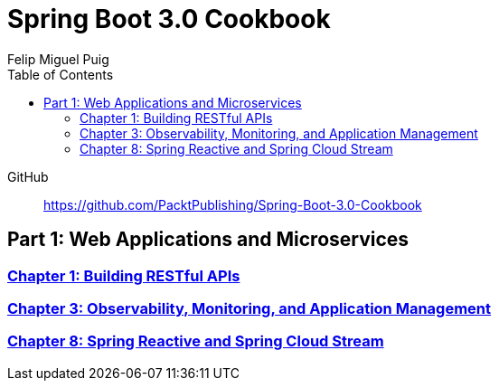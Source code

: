 = **Spring Boot 3.0 Cookbook**
:source-highlighter: coderay
:icons: font
:toc: left
:toclevels: 4
Felip Miguel Puig

====
GitHub::
https://github.com/PacktPublishing/Spring-Boot-3.0-Cookbook
====

== Part 1: Web Applications and Microservices

=== link:restful.html[Chapter 1: Building RESTful APIs]

=== link:actuator.html[Chapter 3: Observability, Monitoring, and Application Management]

=== link:reactive.html[Chapter 8: Spring Reactive and Spring Cloud Stream]
